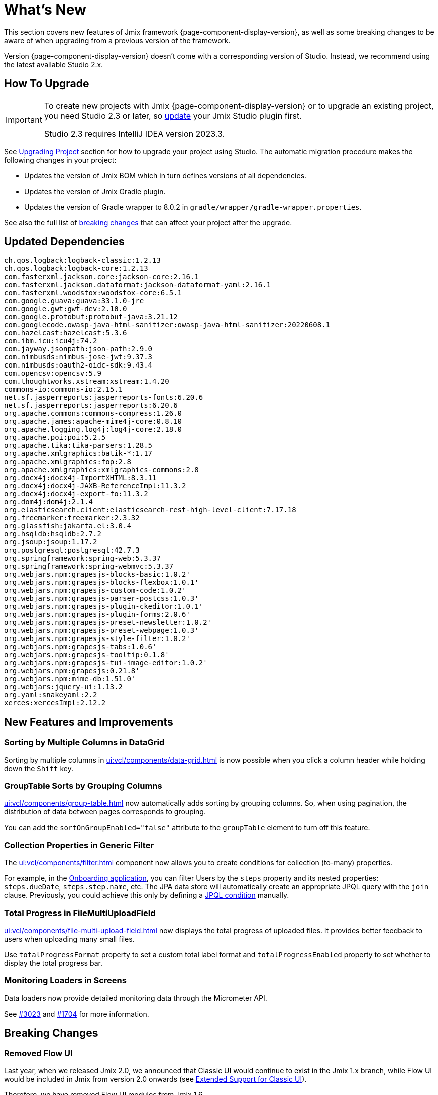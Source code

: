 = What's New

This section covers new features of Jmix framework {page-component-display-version}, as well as some breaking changes to be aware of when upgrading from a previous version of the framework.

Version {page-component-display-version} doesn't come with a corresponding version of Studio. Instead, we recommend using the latest available Studio 2.x.

[[upgrade]]
== How To Upgrade

[IMPORTANT]
====
To create new projects with Jmix {page-component-display-version} or to upgrade an existing project, you need Studio 2.3 or later, so xref:studio:update.adoc[update] your Jmix Studio plugin first.

Studio 2.3 requires IntelliJ IDEA version 2023.3.
====

See xref:studio:project.adoc#upgrading-project[Upgrading Project] section for how to upgrade your project using Studio. The automatic migration procedure makes the following changes in your project:

* Updates the version of Jmix BOM which in turn defines versions of all dependencies.
* Updates the version of Jmix Gradle plugin.
* Updates the version of Gradle wrapper to 8.0.2 in `gradle/wrapper/gradle-wrapper.properties`.

See also the full list of <<breaking-changes,breaking changes>> that can affect your project after the upgrade.

[[updated-dependencies]]
== Updated Dependencies

[source]
----
ch.qos.logback:logback-classic:1.2.13
ch.qos.logback:logback-core:1.2.13
com.fasterxml.jackson.core:jackson-core:2.16.1
com.fasterxml.jackson.dataformat:jackson-dataformat-yaml:2.16.1
com.fasterxml.woodstox:woodstox-core:6.5.1
com.google.guava:guava:33.1.0-jre
com.google.gwt:gwt-dev:2.10.0
com.google.protobuf:protobuf-java:3.21.12
com.googlecode.owasp-java-html-sanitizer:owasp-java-html-sanitizer:20220608.1
com.hazelcast:hazelcast:5.3.6
com.ibm.icu:icu4j:74.2
com.jayway.jsonpath:json-path:2.9.0
com.nimbusds:nimbus-jose-jwt:9.37.3
com.nimbusds:oauth2-oidc-sdk:9.43.4
com.opencsv:opencsv:5.9
com.thoughtworks.xstream:xstream:1.4.20
commons-io:commons-io:2.15.1
net.sf.jasperreports:jasperreports-fonts:6.20.6
net.sf.jasperreports:jasperreports:6.20.6
org.apache.commons:commons-compress:1.26.0
org.apache.james:apache-mime4j-core:0.8.10
org.apache.logging.log4j:log4j-core:2.18.0
org.apache.poi:poi:5.2.5
org.apache.tika:tika-parsers:1.28.5
org.apache.xmlgraphics:batik-*:1.17
org.apache.xmlgraphics:fop:2.8
org.apache.xmlgraphics:xmlgraphics-commons:2.8
org.docx4j:docx4j-ImportXHTML:8.3.11
org.docx4j:docx4j-JAXB-ReferenceImpl:11.3.2
org.docx4j:docx4j-export-fo:11.3.2
org.dom4j:dom4j:2.1.4
org.elasticsearch.client:elasticsearch-rest-high-level-client:7.17.18
org.freemarker:freemarker:2.3.32
org.glassfish:jakarta.el:3.0.4
org.hsqldb:hsqldb:2.7.2
org.jsoup:jsoup:1.17.2
org.postgresql:postgresql:42.7.3
org.springframework:spring-web:5.3.37
org.springframework:spring-webmvc:5.3.37
org.webjars.npm:grapesjs-blocks-basic:1.0.2'
org.webjars.npm:grapesjs-blocks-flexbox:1.0.1'
org.webjars.npm:grapesjs-custom-code:1.0.2'
org.webjars.npm:grapesjs-parser-postcss:1.0.3'
org.webjars.npm:grapesjs-plugin-ckeditor:1.0.1'
org.webjars.npm:grapesjs-plugin-forms:2.0.6'
org.webjars.npm:grapesjs-preset-newsletter:1.0.2'
org.webjars.npm:grapesjs-preset-webpage:1.0.3'
org.webjars.npm:grapesjs-style-filter:1.0.2'
org.webjars.npm:grapesjs-tabs:1.0.6'
org.webjars.npm:grapesjs-tooltip:0.1.8'
org.webjars.npm:grapesjs-tui-image-editor:1.0.2'
org.webjars.npm:grapesjs:0.21.8'
org.webjars.npm:mime-db:1.51.0'
org.webjars:jquery-ui:1.13.2
org.yaml:snakeyaml:2.2
xerces:xercesImpl:2.12.2
----

[[new-features]]
== New Features and Improvements

[[sorting-by-multiple-columns-in-datagrid]]
=== Sorting by Multiple Columns in DataGrid

Sorting by multiple columns in xref:ui:vcl/components/data-grid.adoc[] is now possible when you click a column header while holding down the `Shift` key.

[[grouptable-sorts-by-grouping-columns]]
=== GroupTable Sorts by Grouping Columns

xref:ui:vcl/components/group-table.adoc[] now automatically adds sorting by grouping columns. So, when using pagination, the distribution of data between pages corresponds to grouping.

You can add the `sortOnGroupEnabled="false"` attribute to the `groupTable` element to turn off this feature.

[[collection-properties-in-generic-filter]]
=== Collection Properties in Generic Filter

The xref:ui:vcl/components/filter.adoc[] component now allows you to create conditions for collection (to-many) properties.

For example, in the xref:tutorial:index.adoc#data-model[Onboarding application], you can filter Users by the `steps` property and its nested properties: `steps.dueDate`, `steps.step.name`, etc. The JPA data store will automatically create an appropriate JPQL query with the `join` clause. Previously, you could achieve this only by defining a xref:ui:vcl/components/filter.adoc#jpql-conditions[JPQL condition] manually.

[[total-progress-in-filemultiuploadfield]]
=== Total Progress in FileMultiUploadField

xref:ui:vcl/components/file-multi-upload-field.adoc[] now displays the total progress of uploaded files. It provides better feedback to users when uploading many small files.

Use `totalProgressFormat` property to set a custom total label format and `totalProgressEnabled` property to set whether to display the total progress bar.

[[monitoring-loaders-in-screens]]
=== Monitoring Loaders in Screens

Data loaders now provide detailed monitoring data through the Micrometer API.

See https://github.com/jmix-framework/jmix/issues/3023[#3023^] and https://github.com/jmix-framework/jmix/issues/1704#issuecomment-1943207017[#1704^] for more information.

[[breaking-changes]]
== Breaking Changes

[[removed-flow-ui]]
=== Removed Flow UI

Last year, when we released Jmix 2.0, we announced that Classic UI would continue to exist in the Jmix 1.x branch, while Flow UI would be included in Jmix from version 2.0 onwards (see https://www.jmix.io/blog/extended-support-for-classic-ui/[Extended Support for Classic UI^]).

Therefore, we have removed Flow UI modules from Jmix 1.6.

If you have a project on Jmix 1.5 using Flow UI, migrate to the latest Jmix 2.x.

[[yarg-classes-moved-into-reports]]
=== YARG Classes Moved Into Reports

The YARG report engine has been moved from an external dependency into the Reports add-on sources. If you have used `++com.haulmont.yarg.*++` classes in your project, replace their imports to `++io.jmix.reports.yarg.*++`.

[[data-repositories-initialization]]
=== Data Repositories Initialization

Previously optional `@EnableJmixDataRepositories` annotation is now required to initialize data repositories in the project. See https://github.com/jmix-framework/jmix/issues/3428[#3428^] and https://github.com/jmix-framework/jmix/issues/1589[#1589^] for more information.

[[lazy-loaded-soft-deleted-onetoone-reference]]
=== Lazy Loaded Soft Deleted OneToOne Reference

The lazy loading of soft-deleted one-to-one references has been fixed. Now it behaves the same as eager loading with fetch plans:

* Soft-deleted entities are loaded through one-to-one references from the owning side.
* Soft-deleted entities are NOT loaded through one-to-one references from the mappedBy side.

Previously, the behavior of lazy loading was opposite.

See https://github.com/jmix-framework/jmix/issues/2466[#2466^] for more information.

[[changelog]]
== Changelog

Resolved issues in Jmix Framework:

** https://github.com/jmix-framework/jmix/issues?q=is%3Aclosed+milestone%3A1.6.0[1.6.0^]
